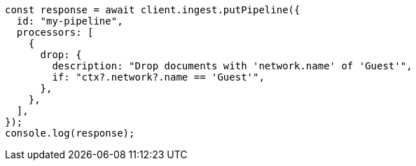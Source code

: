 // This file is autogenerated, DO NOT EDIT
// Use `node scripts/generate-docs-examples.js` to generate the docs examples

[source, js]
----
const response = await client.ingest.putPipeline({
  id: "my-pipeline",
  processors: [
    {
      drop: {
        description: "Drop documents with 'network.name' of 'Guest'",
        if: "ctx?.network?.name == 'Guest'",
      },
    },
  ],
});
console.log(response);
----
